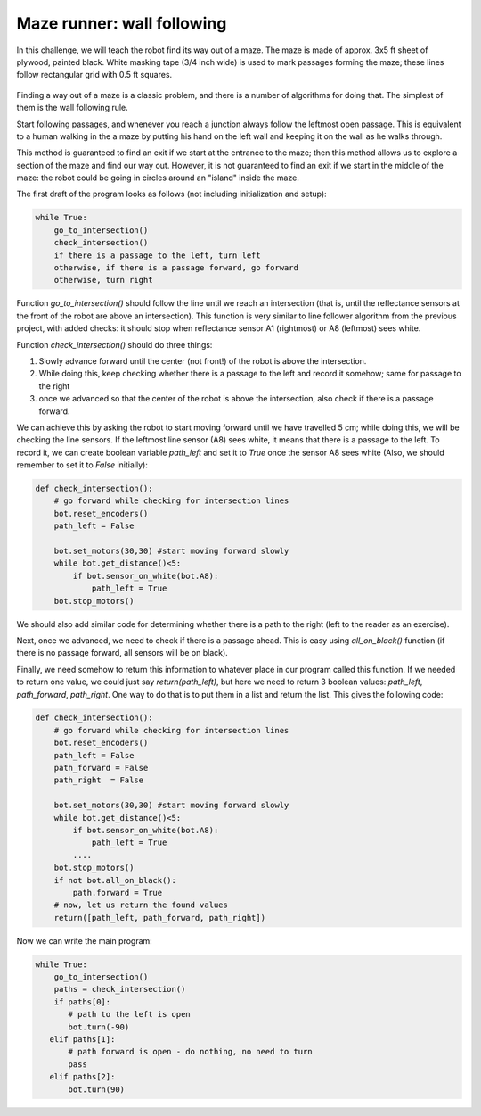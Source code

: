 Maze runner: wall following
============================
In this challenge, we will teach the robot find its way out of a maze.
The maze is made of approx. 3x5 ft sheet of plywood, painted black.
White masking tape (3/4 inch  wide) is used to mark passages
forming the maze; these lines follow rectangular grid with
0.5 ft squares.

.. figure:: ../images/maze.png
    :alt: Front view
    :width: 60%

Finding a way out of a maze is a classic problem, and there is a number of algorithms
for doing that. The simplest of them is the wall following rule.

Start following passages, and whenever you reach a junction always follow the
leftmost open passage. This is  equivalent to a human walking in the  a maze by
putting his  hand on the left wall and keeping it on the wall as he walks through.


This method  is guaranteed to find an exit if we start at the entrance
to the maze; then  this method allows us to explore a section
of the maze and find our way out. However, it  is not guaranteed to
find an exit if we start in the middle of the maze: the robot could be
going in circles around an "island" inside the maze.


The first draft of the program looks as follows (not including initialization
and setup):

.. code-block:: python

    while True:
        go_to_intersection()
        check_intersection()
        if there is a passage to the left, turn left
        otherwise, if there is a passage forward, go forward
        otherwise, turn right


Function `go_to_intersection()` should follow the line until we reach an
intersection (that is, until the reflectance sensors at the front of the robot
are above an intersection). This function is very similar to line follower algorithm
from the previous project, with added checks: it should stop when reflectance
sensor A1 (rightmost) or A8 (leftmost) sees white.

Function `check_intersection()` should do three things:


1. Slowly advance forward until  the center (not front!)  of the robot is
   above the intersection.

2. While doing this, keep checking  whether there is a passage to the left
   and record it somehow; same for passage to the right

3. once we advanced  so that the center of the robot is above the intersection,
   also check if there is a passage forward.

We can achieve this by asking the robot to start moving  forward until
we have travelled 5 cm;  while doing this, we will be checking the
line sensors. If the leftmost line sensor (A8)  sees white, it means that
there is a passage to the left. To record it, we can create boolean variable
`path_left` and set it to `True` once the sensor A8 sees white
(Also, we should remember to set it   to `False` initially):


.. code-block:: python

   def check_intersection():
       # go forward while checking for intersection lines
       bot.reset_encoders()
       path_left = False

       bot.set_motors(30,30) #start moving forward slowly
       while bot.get_distance()<5:
           if bot.sensor_on_white(bot.A8):
               path_left = True
       bot.stop_motors()


We should also add similar code for determining whether there is a path to
the right (left to the reader as an exercise).

Next, once we advanced, we need to check if there is a passage ahead.
This is easy using `all_on_black()` function (if there is no passage forward,
all sensors will be on black).

Finally, we need somehow to return this information to whatever place in our
program called this function. If we needed to return one value, we could just
say `return(path_left)`, but here we need to return 3 boolean values:
`path_left`, `path_forward`, `path_right`. One way to do that is to put them in  a list and
return the list. This gives the following code:

.. code-block:: python

   def check_intersection():
       # go forward while checking for intersection lines
       bot.reset_encoders()
       path_left = False
       path_forward = False
       path_right  = False

       bot.set_motors(30,30) #start moving forward slowly
       while bot.get_distance()<5:
           if bot.sensor_on_white(bot.A8):
               path_left = True
           ....
       bot.stop_motors()
       if not bot.all_on_black():
           path.forward = True
       # now, let us return the found values
       return([path_left, path_forward, path_right])

Now we can write the main program:

.. code-block:: python

   while True:
       go_to_intersection()
       paths = check_intersection()
       if paths[0]:
          # path to the left is open
          bot.turn(-90)
      elif paths[1]:
          # path forward is open - do nothing, no need to turn
          pass
      elif paths[2]:
          bot.turn(90)
